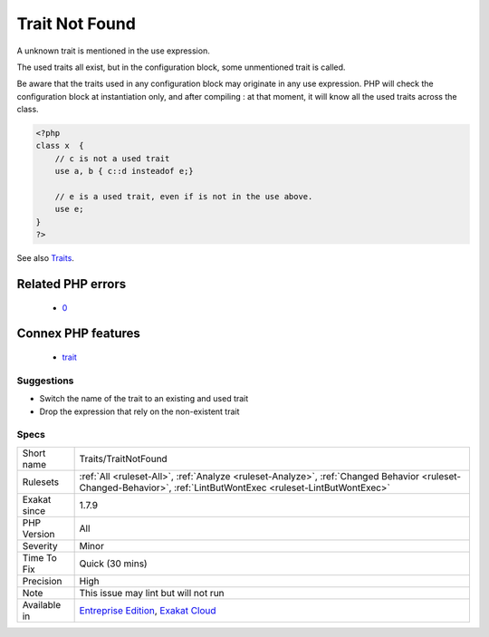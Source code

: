 .. _traits-traitnotfound:

.. _trait-not-found:

Trait Not Found
+++++++++++++++

.. meta::
	:description:
		Trait Not Found: A unknown trait is mentioned in the use expression.
	:twitter:card: summary_large_image
	:twitter:site: @exakat
	:twitter:title: Trait Not Found
	:twitter:description: Trait Not Found: A unknown trait is mentioned in the use expression
	:twitter:creator: @exakat
	:twitter:image:src: https://www.exakat.io/wp-content/uploads/2020/06/logo-exakat.png
	:og:image: https://www.exakat.io/wp-content/uploads/2020/06/logo-exakat.png
	:og:title: Trait Not Found
	:og:type: article
	:og:description: A unknown trait is mentioned in the use expression
	:og:url: https://exakat.readthedocs.io/en/latest/Reference/Rules/Trait Not Found.html
	:og:locale: en
A unknown trait is mentioned in the use expression. 

The used traits all exist, but in the configuration block, some unmentioned trait is called.

Be aware that the traits used in any configuration block may originate in any use expression. PHP will check the configuration block at instantiation only, and after compiling : at that moment, it will know all the used traits across the class.

.. code-block:: php
   
   <?php
   class x  { 
       // c is not a used trait
       use a, b { c::d insteadof e;}
   
       // e is a used trait, even if is not in the use above.
       use e;
   }
   ?>

See also `Traits <https://www.php.net/manual/en/language.oop5.traits.php>`_.

Related PHP errors 
-------------------

  + `0 <https://php-errors.readthedocs.io/en/latest/messages/Trait+%27a%27+not+found+.html>`_



Connex PHP features
-------------------

  + `trait <https://php-dictionary.readthedocs.io/en/latest/dictionary/trait.ini.html>`_


Suggestions
___________

* Switch the name of the trait to an existing and used trait
* Drop the expression that rely on the non-existent trait




Specs
_____

+--------------+------------------------------------------------------------------------------------------------------------------------------------------------------------------+
| Short name   | Traits/TraitNotFound                                                                                                                                             |
+--------------+------------------------------------------------------------------------------------------------------------------------------------------------------------------+
| Rulesets     | :ref:`All <ruleset-All>`, :ref:`Analyze <ruleset-Analyze>`, :ref:`Changed Behavior <ruleset-Changed-Behavior>`, :ref:`LintButWontExec <ruleset-LintButWontExec>` |
+--------------+------------------------------------------------------------------------------------------------------------------------------------------------------------------+
| Exakat since | 1.7.9                                                                                                                                                            |
+--------------+------------------------------------------------------------------------------------------------------------------------------------------------------------------+
| PHP Version  | All                                                                                                                                                              |
+--------------+------------------------------------------------------------------------------------------------------------------------------------------------------------------+
| Severity     | Minor                                                                                                                                                            |
+--------------+------------------------------------------------------------------------------------------------------------------------------------------------------------------+
| Time To Fix  | Quick (30 mins)                                                                                                                                                  |
+--------------+------------------------------------------------------------------------------------------------------------------------------------------------------------------+
| Precision    | High                                                                                                                                                             |
+--------------+------------------------------------------------------------------------------------------------------------------------------------------------------------------+
| Note         | This issue may lint but will not run                                                                                                                             |
+--------------+------------------------------------------------------------------------------------------------------------------------------------------------------------------+
| Available in | `Entreprise Edition <https://www.exakat.io/entreprise-edition>`_, `Exakat Cloud <https://www.exakat.io/exakat-cloud/>`_                                          |
+--------------+------------------------------------------------------------------------------------------------------------------------------------------------------------------+


